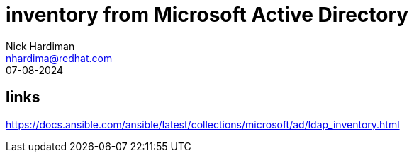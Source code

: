 = inventory from Microsoft Active Directory
Nick Hardiman <nhardima@redhat.com>
:source-highlighter: highlight.js
:revdate: 07-08-2024

== links 

https://docs.ansible.com/ansible/latest/collections/microsoft/ad/ldap_inventory.html
